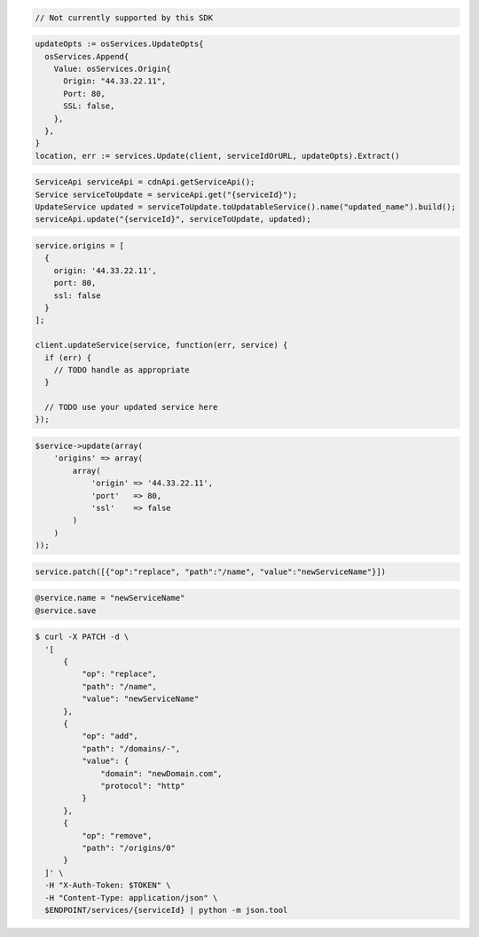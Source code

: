 .. code-block:: csharp

  // Not currently supported by this SDK

.. code-block:: go

  updateOpts := osServices.UpdateOpts{
    osServices.Append{
      Value: osServices.Origin{
        Origin: "44.33.22.11",
        Port: 80,
        SSL: false,
      },
    },
  }
  location, err := services.Update(client, serviceIdOrURL, updateOpts).Extract()

.. code-block:: java

  ServiceApi serviceApi = cdnApi.getServiceApi();
  Service serviceToUpdate = serviceApi.get("{serviceId}");
  UpdateService updated = serviceToUpdate.toUpdatableService().name("updated_name").build();
  serviceApi.update("{serviceId}", serviceToUpdate, updated);

.. code-block:: javascript

  service.origins = [
    {
      origin: '44.33.22.11',
      port: 80,
      ssl: false
    }
  ];

  client.updateService(service, function(err, service) {
    if (err) {
      // TODO handle as appropriate
    }

    // TODO use your updated service here
  });

.. code-block:: php

    $service->update(array(
        'origins' => array(
            array(
                'origin' => '44.33.22.11',
                'port'   => 80,
                'ssl'    => false
            )
        )
    ));

.. code-block:: python

  service.patch([{"op":"replace", "path":"/name", "value":"newServiceName"}])

.. code-block:: ruby

  @service.name = "newServiceName"
  @service.save

.. code-block:: sh

  $ curl -X PATCH -d \
    '[
        {
            "op": "replace",
            "path": "/name",
            "value": "newServiceName"
        },
        {
            "op": "add",
            "path": "/domains/-",
            "value": {
                "domain": "newDomain.com",
                "protocol": "http"
            }
        },
        {
            "op": "remove",
            "path": "/origins/0"
        }
    ]' \
    -H "X-Auth-Token: $TOKEN" \
    -H "Content-Type: application/json" \
    $ENDPOINT/services/{serviceId} | python -m json.tool

